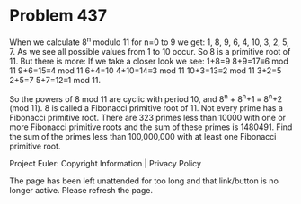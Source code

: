*   Problem 437

   When we calculate 8^n modulo 11 for n=0 to 9 we get: 1, 8, 9, 6, 4, 10, 3,
   2, 5, 7.
   As we see all possible values from 1 to 10 occur. So 8 is a primitive root
   of 11.
   But there is more:
   If we take a closer look we see:
   1+8=9
   8+9=17≡6 mod 11
   9+6=15≡4 mod 11
   6+4=10
   4+10=14≡3 mod 11
   10+3=13≡2 mod 11
   3+2=5
   2+5=7
   5+7=12≡1 mod 11.

   So the powers of 8 mod 11 are cyclic with period 10, and 8^n + 8^n+1 ≡
   8^n+2 (mod 11).
   8 is called a Fibonacci primitive root of 11.
   Not every prime has a Fibonacci primitive root.
   There are 323 primes less than 10000 with one or more Fibonacci primitive
   roots and the sum of these primes is 1480491.
   Find the sum of the primes less than 100,000,000 with at least one
   Fibonacci primitive root.

   Project Euler: Copyright Information | Privacy Policy

   The page has been left unattended for too long and that link/button is no
   longer active. Please refresh the page.
